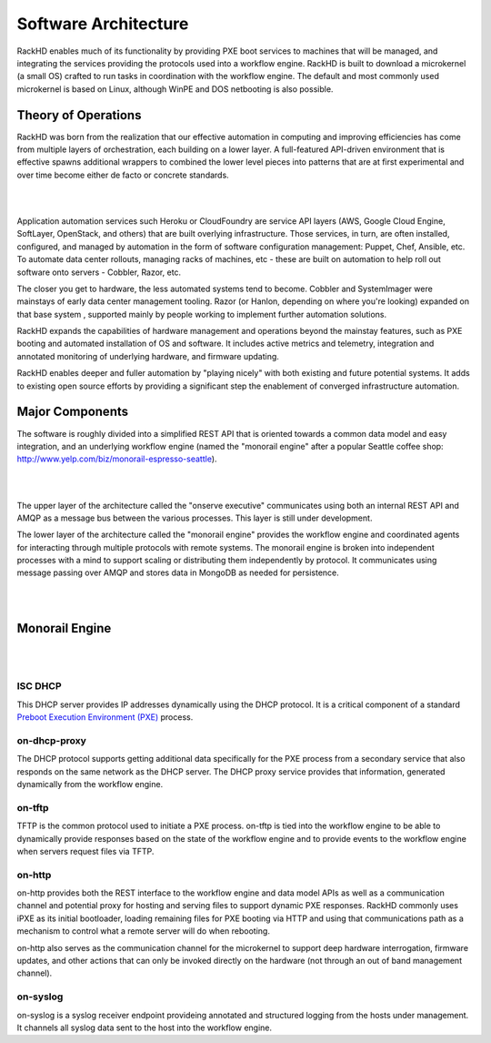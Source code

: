 Software Architecture
=====================================

RackHD enables much of its functionality by providing PXE boot services
to machines that will be managed, and integrating the services providing
the protocols used into a workflow engine. RackHD is built to download a
microkernel (a small OS) crafted to run tasks in coordination with the workflow
engine. The default and most commonly used microkernel is based on Linux, although
WinPE and DOS netbooting is also possible.

Theory of Operations
-----------------------------------------

RackHD was born from the realization that our effective automation
in computing and improving efficiencies has come from multiple layers of orchestration,
each building on a lower layer. A full-featured API-driven environment that is effective
spawns additional wrappers to combined the lower level pieces into patterns that are
at first experimental and over time become either de facto or concrete standards.

|

.. image:: _static/automation_layers.png
 :height: 600
 :align: center

|

Application automation services such Heroku or CloudFoundry are service API layers
(AWS, Google Cloud Engine, SoftLayer, OpenStack, and others) that are built overlying
infrastructure. Those services, in turn, are often installed, configured, and managed by automation in
the form of software configuration management: Puppet, Chef, Ansible, etc. To automate
data center rollouts, managing racks of machines, etc - these are built on automation
to help roll out software onto servers - Cobbler, Razor, etc.

The closer you get to hardware, the less automated systems tend to become. Cobbler
and SystemImager were mainstays of early data center management tooling. Razor (or Hanlon, depending on where you're looking) expanded
on that base system , supported mainly by people working to implement further automation solutions.

RackHD expands the capabilities of hardware management and operations beyond the mainstay features, such as PXE booting
and automated installation of OS and software. It includes active metrics and telemetry, integration and annotated monitoring of
underlying hardware, and firmware updating.


RackHD enables deeper and fuller automation by "playing nicely" with
both existing and future potential systems. It adds to existing open source efforts by providing a significant step the enablement of
converged infrastructure automation.

Major Components
----------------

The software is roughly divided into a simplified REST API that is oriented towards a common
data model and easy integration, and an underlying workflow engine (named the
"monorail engine" after a popular Seattle coffee shop: http://www.yelp.com/biz/monorail-espresso-seattle).


|

.. image:: _static/high_level_architecture.png

|

The upper layer of the architecture called the "onserve executive" communicates using
both an internal REST API and AMQP as a message bus between the various processes. This layer is still under development.

The lower layer of the architecture called the "monorail engine" provides the workflow
engine and coordinated agents for interacting through multiple protocols with remote
systems. The monorail engine is broken into independent processes with a mind to support
scaling or distributing them independently by protocol. It communicates
using message passing over AMQP and stores data in MongoDB as needed for persistence.


|

.. image:: _static/process_level_architecture.png
 :align: center

|


Monorail Engine
-------------------

|

.. image:: _static/monorail_engine_dataflow.png
 :height: 600
 :align: center

|

ISC DHCP
~~~~~~~~~~~~~~~~~~~~~~~~~~~~~

This DHCP server provides IP addresses dynamically using the DHCP protocol. It is a critical component of a standard `Preboot Execution Environment (PXE)`_ process.

.. _Preboot Execution Environment (PXE): https://en.wikipedia.org/wiki/Preboot_Execution_Environment



on-dhcp-proxy
~~~~~~~~~~~~~~~~~~~~~~~~~~~~~

The DHCP protocol supports getting additional data specifically for the PXE
process from a secondary service that also responds on the same network as
the DHCP server. The DHCP proxy service provides that information, generated
dynamically from the workflow engine.

on-tftp
~~~~~~~~~~~~~~~~~~~~~~~~~~~~~

TFTP is the common protocol used to initiate a PXE process. on-tftp is
tied into the workflow engine to be able to dynamically provide responses
based on the state of the workflow engine and to provide events to the workflow
engine when servers request files via TFTP.

on-http
~~~~~~~~~~~~~~~~~~~~~~~~~~~~~

on-http provides both the REST interface to the workflow engine and data model APIs
as well as a communication channel and potential proxy for hosting and serving files to support dynamic PXE responses.
RackHD commonly uses iPXE as its initial
bootloader, loading remaining files for PXE booting via HTTP and using that communications
path as a mechanism to control what a remote server will do when rebooting.

on-http also serves as the communication channel for the microkernel to support
deep hardware interrogation, firmware updates, and other actions that can only be
invoked directly on the hardware (not through an out of band management channel).

on-syslog
~~~~~~~~~~~~~~~~~~~~~~~~~~~~~

on-syslog is a syslog receiver endpoint provideing annotated and structured logging
from the hosts under management. It channels all syslog data sent to the
host into the workflow engine.
